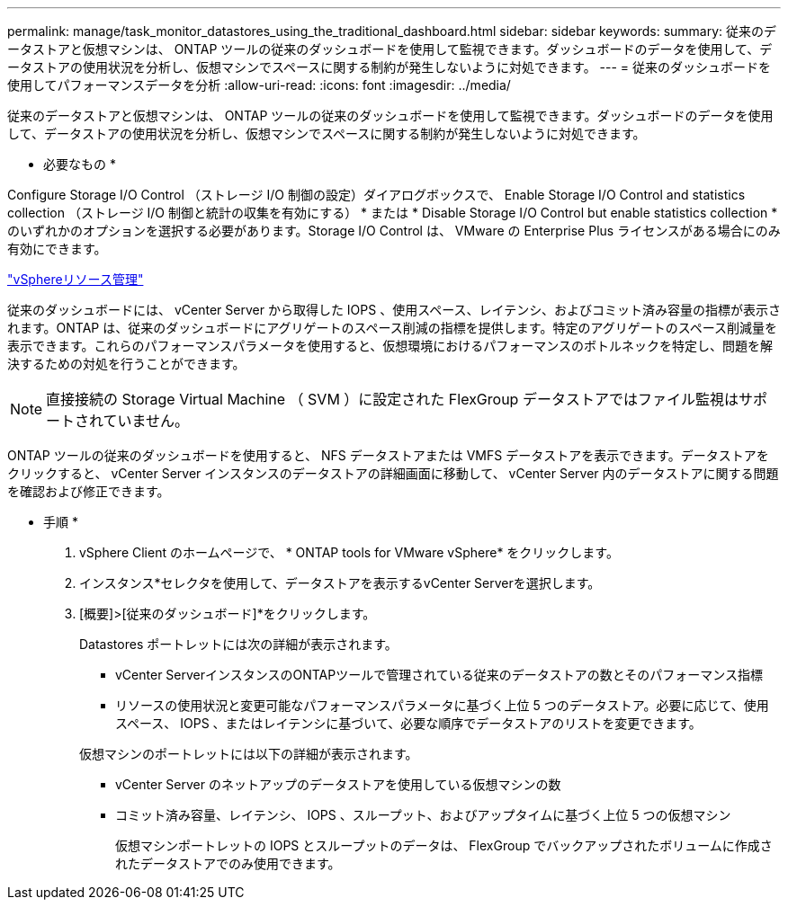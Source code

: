 ---
permalink: manage/task_monitor_datastores_using_the_traditional_dashboard.html 
sidebar: sidebar 
keywords:  
summary: 従来のデータストアと仮想マシンは、 ONTAP ツールの従来のダッシュボードを使用して監視できます。ダッシュボードのデータを使用して、データストアの使用状況を分析し、仮想マシンでスペースに関する制約が発生しないように対処できます。 
---
= 従来のダッシュボードを使用してパフォーマンスデータを分析
:allow-uri-read: 
:icons: font
:imagesdir: ../media/


[role="lead"]
従来のデータストアと仮想マシンは、 ONTAP ツールの従来のダッシュボードを使用して監視できます。ダッシュボードのデータを使用して、データストアの使用状況を分析し、仮想マシンでスペースに関する制約が発生しないように対処できます。

* 必要なもの *

Configure Storage I/O Control （ストレージ I/O 制御の設定）ダイアログボックスで、 Enable Storage I/O Control and statistics collection （ストレージ I/O 制御と統計の収集を有効にする） * または * Disable Storage I/O Control but enable statistics collection * のいずれかのオプションを選択する必要があります。Storage I/O Control は、 VMware の Enterprise Plus ライセンスがある場合にのみ有効にできます。

https://techdocs.broadcom.com/us/en/vmware-cis/vsphere/vsphere/6-5/vsphere-resource-management-6-5.html["vSphereリソース管理"]

従来のダッシュボードには、 vCenter Server から取得した IOPS 、使用スペース、レイテンシ、およびコミット済み容量の指標が表示されます。ONTAP は、従来のダッシュボードにアグリゲートのスペース削減の指標を提供します。特定のアグリゲートのスペース削減量を表示できます。これらのパフォーマンスパラメータを使用すると、仮想環境におけるパフォーマンスのボトルネックを特定し、問題を解決するための対処を行うことができます。


NOTE: 直接接続の Storage Virtual Machine （ SVM ）に設定された FlexGroup データストアではファイル監視はサポートされていません。

ONTAP ツールの従来のダッシュボードを使用すると、 NFS データストアまたは VMFS データストアを表示できます。データストアをクリックすると、 vCenter Server インスタンスのデータストアの詳細画面に移動して、 vCenter Server 内のデータストアに関する問題を確認および修正できます。

* 手順 *

. vSphere Client のホームページで、 * ONTAP tools for VMware vSphere* をクリックします。
. インスタンス*セレクタを使用して、データストアを表示するvCenter Serverを選択します。
. [概要]>[従来のダッシュボード]*をクリックします。
+
Datastores ポートレットには次の詳細が表示されます。

+
** vCenter ServerインスタンスのONTAPツールで管理されている従来のデータストアの数とそのパフォーマンス指標
** リソースの使用状況と変更可能なパフォーマンスパラメータに基づく上位 5 つのデータストア。必要に応じて、使用スペース、 IOPS 、またはレイテンシに基づいて、必要な順序でデータストアのリストを変更できます。


+
仮想マシンのポートレットには以下の詳細が表示されます。

+
** vCenter Server のネットアップのデータストアを使用している仮想マシンの数
** コミット済み容量、レイテンシ、 IOPS 、スループット、およびアップタイムに基づく上位 5 つの仮想マシン
+
仮想マシンポートレットの IOPS とスループットのデータは、 FlexGroup でバックアップされたボリュームに作成されたデータストアでのみ使用できます。




